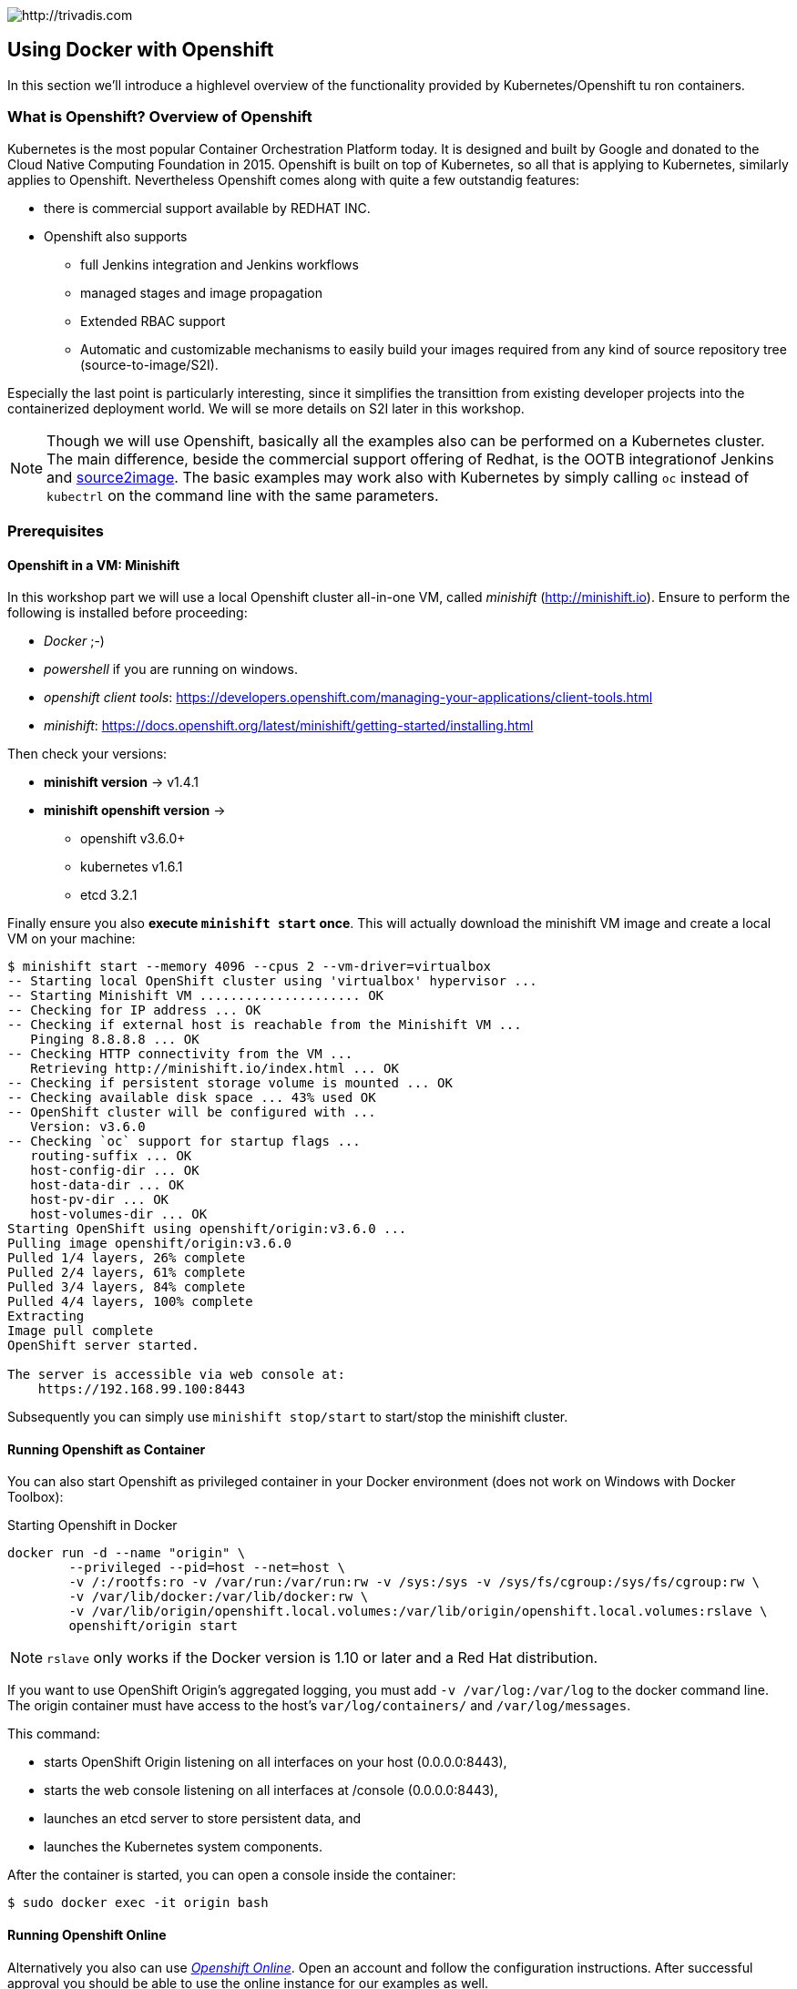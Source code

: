 image::https://www.trivadis.com/sites/all/themes/custom/img/trivadis-logo.svg[http://trivadis.com]

== Using Docker with Openshift

In this section we'll introduce a highlevel overview of the functionality provided by Kubernetes/Openshift
tu ron containers.

=== What is Openshift? Overview of Openshift

Kubernetes is the most popular Container Orchestration Platform today. It is designed and built by Google and
donated to the Cloud Native Computing Foundation in 2015. Openshift is built on top of Kubernetes, so all that
is applying to Kubernetes, similarly applies to Openshift. Nevertheless Openshift comes along with quite a few
outstandig features:

* there is commercial support available by REDHAT INC.
* Openshift also supports
  ** full Jenkins integration and Jenkins workflows
  ** managed stages and image propagation
  ** Extended RBAC support
  ** Automatic and customizable mechanisms to easily build your images required from any kind of
     source repository tree (source-to-image/S2I).

Especially the last point is particularly interesting, since it simplifies the transittion from existing
developer projects into the containerized deployment world. We will se more details on S2I later in
this workshop.

NOTE: Though we will use Openshift, basically all the examples also can be performed on a Kubernetes cluster.
      The main difference, beside the commercial support offering of Redhat, is the OOTB integrationof
      Jenkins and https://github.com/openshift/source-to-image[source2image]. The basic examples may work
      also with Kubernetes by simply calling `oc` instead of `kubectrl` on the command line with the same
      parameters.


=== Prerequisites

==== Openshift in a VM: Minishift

In this workshop part we will use a local Openshift cluster all-in-one VM, called _minishift_ (http://minishift.io).
Ensure to perform the following is installed before proceeding:

- _Docker_ ;-)
- _powershell_ if you are running on windows.
- _openshift client tools_: https://developers.openshift.com/managing-your-applications/client-tools.html
- _minishift_: https://docs.openshift.org/latest/minishift/getting-started/installing.html

Then check your versions:

* *minishift version* -> v1.4.1
* *minishift openshift version* ->
  ** openshift v3.6.0+
  ** kubernetes v1.6.1
  ** etcd 3.2.1

Finally ensure you also *execute `minishift start` once*. This will actually download the minishift VM
image and create a local VM on your machine:

[source,listing]
----
$ minishift start --memory 4096 --cpus 2 --vm-driver=virtualbox
-- Starting local OpenShift cluster using 'virtualbox' hypervisor ...
-- Starting Minishift VM ..................... OK
-- Checking for IP address ... OK
-- Checking if external host is reachable from the Minishift VM ...
   Pinging 8.8.8.8 ... OK
-- Checking HTTP connectivity from the VM ...
   Retrieving http://minishift.io/index.html ... OK
-- Checking if persistent storage volume is mounted ... OK
-- Checking available disk space ... 43% used OK
-- OpenShift cluster will be configured with ...
   Version: v3.6.0
-- Checking `oc` support for startup flags ...
   routing-suffix ... OK
   host-config-dir ... OK
   host-data-dir ... OK
   host-pv-dir ... OK
   host-volumes-dir ... OK
Starting OpenShift using openshift/origin:v3.6.0 ...
Pulling image openshift/origin:v3.6.0
Pulled 1/4 layers, 26% complete
Pulled 2/4 layers, 61% complete
Pulled 3/4 layers, 84% complete
Pulled 4/4 layers, 100% complete
Extracting
Image pull complete
OpenShift server started.

The server is accessible via web console at:
    https://192.168.99.100:8443
----

Subsequently you can simply use `minishift stop/start` to start/stop the minishift cluster.

==== Running Openshift as Container

You can also start Openshift as privileged container in your Docker environment (does not work on Windows with Docker
Toolbox):

[source, listing]
.Starting Openshift in Docker
----
docker run -d --name "origin" \
        --privileged --pid=host --net=host \
        -v /:/rootfs:ro -v /var/run:/var/run:rw -v /sys:/sys -v /sys/fs/cgroup:/sys/fs/cgroup:rw \
        -v /var/lib/docker:/var/lib/docker:rw \
        -v /var/lib/origin/openshift.local.volumes:/var/lib/origin/openshift.local.volumes:rslave \
        openshift/origin start
----

NOTE: `rslave` only works if the Docker version is 1.10 or later and a Red Hat distribution.

If you want to use OpenShift Origin’s aggregated logging, you must add `-v /var/log:/var/log`
to the docker command line. The origin container must have access to the host’s `var/log/containers/` and
`/var/log/messages`.

This command:

* starts OpenShift Origin listening on all interfaces on your host (0.0.0.0:8443),
* starts the web console listening on all interfaces at /console (0.0.0.0:8443),
* launches an etcd server to store persistent data, and
* launches the Kubernetes system components.

After the container is started, you can open a console inside the container:

[source, listing]
----
$ sudo docker exec -it origin bash
----

==== Running Openshift Online

Alternatively you also can use _https://www.openshift.com/pricing/index.html[Openshift Online]_. Open an account
and follow the configuration instructions. After successful approval you should be able to use the
online instance for our examples as well.


=== Resetting your Openshift Cluster

Resetting your Openshift is simple as well. In most cases it is sufficient to run the following commands (ensure you are logged
in as developer user, not as admin ;-) ):

[source,listing]
----
$ oc delete route --all
...
$ oc delete service --all
...
$ oc delete deployment --all
...
$ oc delete pods --all
...
$ oc delete templates --all
...
$ oc delete cm --all
----

Dont use *oc delete secrets --all* since you might also delete secrets used by some system components
in your project.

Normally Openshift requires a few seconds to perform all changes (the CLI will immedeately return, but the deletion
process might still be ongoing).

If nevertheless things still fail (rarely happening) you can recreate the Openshift VM completely:


=== Using Openshift's Docker Registry

Basically Openshift(Minishift) can be configured to use any external Docker registry.
But for our workshop we will ignore the current local docker installation, but let
the Docker CLI point to the corresponding instance running in Minishift. After minishift
has been started, we can evaluate and apply the registry as follows:

[source,listing]
----
$ minishift docker-env
SET DOCKER_TLS_VERIFY=1
SET DOCKER_HOST=tcp://192.168.99.100:2376
SET DOCKER_CERT_PATH=C:\Users\atsti\.minishift\certs
SET DOCKER_API_VERSION=1.24
REM Run this command to configure your shell:
REM     @FOR /f "tokens=*" %i IN ('minishift docker-env') DO @call %i

// Apply
$ eval $(minishift docker-env)
$
----

When everything was successful, we should now see the Openshift containers in our Docker listing:

[source,listing]
----
$ docker container ls
CONTAINER ID        IMAGE                              COMMAND                  CREATED             STATUS              PORTS               NAMES
6acff3c065b5        172.30.1.1:5000/myproject/step5    "java -jar maven/s..."   7 minutes ago       Up 7 minutes                            k8s_step5_spring-boot-crud-admin-step5-6-83tq5_myproject_b9a030f8-ba37-11e7-8868-3a486b583437_2
3647e84dcb9a        mongo                              "docker-entrypoint..."   7 minutes ago       Up 7 minutes                            k8s_mongo_mongo-controller-3898276464-3pj7b_myproject_c394d3ae-b9c8-11e7-8868-3a486b583437_1
58e3bbb25bf8        openshift/jenkins-2-centos7        "/usr/libexec/s2i/run"   8 minutes ago       Up 8 minutes                            k8s_jenkins_jenkins-2-jk1wc_myproject_c7ae6f00-ba39-11e7-8868-3a486b583437_1
a431da6f70a7        gcr.io/kubernetes-helm/tiller      "/tiller"                8 minutes ago       Up 8 minutes                            k8s_tiller_tiller-deploy-2126018646-6wfqz_kube-system_4c2f41e7-b974-11e7-a4fb-8aa6107ef340_2
7fa20cd4ea74        openshift/origin-docker-registry   "/bin/sh -c '/usr/..."   8 minutes ago       Up 8 minutes                            k8s_registry_docker-registry-1-bzqc6_default_53dea128-b96b-11e7-a4fb-8aa6107ef340_2
ae40a0977647        openshift/origin-haproxy-router    "/usr/bin/openshif..."   8 minutes ago       Up 8 minutes                            k8s_router_router-1-n70jp_default_52a027d9-b96b-11e7-a4fb-8aa6107ef340_2
badf1d23a13a        openshift/origin-pod:v3.6.0        "/usr/bin/pod"           8 minutes ago       Up 8 minutes                            k8s_POD_jenkins-2-jk1wc_myproject_c7ae6f00-ba39-11e7-8868-3a486b583437_1
9205e8baf289        openshift/origin-pod:v3.6.0        "/usr/bin/pod"           8 minutes ago       Up 8 minutes                            k8s_POD_docker-registry-1-bzqc6_default_53dea128-b96b-11e7-a4fb-8aa6107ef340_2
8009ef427413        openshift/origin-pod:v3.6.0        "/usr/bin/pod"           8 minutes ago       Up 8 minutes                            k8s_POD_tiller-deploy-2126018646-6wfqz_kube-system_4c2f41e7-b974-11e7-a4fb-8aa6107ef340_2
db907d97bd1f        openshift/origin-pod:v3.6.0        "/usr/bin/pod"           8 minutes ago       Up 8 minutes                            k8s_POD_spring-boot-crud-admin-step5-6-83tq5_myproject_b9a030f8-ba37-11e7-8868-3a486b583437_1
8618c5bb4dd7        openshift/origin-pod:v3.6.0        "/usr/bin/pod"           8 minutes ago       Up 8 minutes                            k8s_POD_router-1-n70jp_default_52a027d9-b96b-11e7-a4fb-8aa6107ef340_2
b2464de7660e        openshift/origin-pod:v3.6.0        "/usr/bin/pod"           8 minutes ago       Up 8 minutes                            k8s_POD_mongo-controller-3898276464-3pj7b_myproject_c394d3ae-b9c8-11e7-8868-3a486b583437_1
aecce539cfd1        openshift/origin:v3.6.0            "/usr/bin/openshif..."   9 minutes ago       Up 9 minutes                            origin
----

=== Openshift CLI

The command mostly used with Openshift is `oc`. So let's see, what it offers:

[source,listing]
----
$ oc --help
OpenShift Client

This client helps you develop, build, deploy, and run your applications on any OpenShift or Kubernetes compatible
platform. It also includes the administrative commands for managing a cluster under the 'adm' subcommand.

Basic Commands:
  types           An introduction to concepts and types
  login           Log in to a server
  new-project     Request a new project
  new-app         Create a new application
  status          Show an overview of the current project
  project         Switch to another project
  projects        Display existing projects
  explain         Documentation of resources
  cluster         Start and stop OpenShift cluster

Build and Deploy Commands:
  rollout         Manage a Kubernetes deployment or OpenShift deployment config
  deploy          View, start, cancel, or retry a deployment
  rollback        Revert part of an application back to a previous deployment
  new-build       Create a new build configuration
  start-build     Start a new build
  cancel-build    Cancel running, pending, or new builds
  import-image    Imports images from a Docker registry
  tag             Tag existing images into image streams

Application Management Commands:
  get             Display one or many resources
  describe        Show details of a specific resource or group of resources
  edit            Edit a resource on the server
  set             Commands that help set specific features on objects
  label           Update the labels on a resource
  annotate        Update the annotations on a resource
  expose          Expose a replicated application as a service or route
  delete          Delete one or more resources
  scale           Change the number of pods in a deployment
  autoscale       Autoscale a deployment config, deployment, replication controller, or replica set
  secrets         Manage secrets
  serviceaccounts Manage service accounts in your project

Troubleshooting and Debugging Commands:
  logs            Print the logs for a resource
  rsh             Start a shell session in a pod
  rsync           Copy files between local filesystem and a pod
  port-forward    Forward one or more local ports to a pod
  debug           Launch a new instance of a pod for debugging
  exec            Execute a command in a container
  proxy           Run a proxy to the Kubernetes API server
  attach          Attach to a running container
  run             Run a particular image on the cluster
  cp              Copy files and directories to and from containers.

Advanced Commands:
  adm             Tools for managing a cluster
  create          Create a resource by filename or stdin
  replace         Replace a resource by filename or stdin
  apply           Apply a configuration to a resource by filename or stdin
  patch           Update field(s) of a resource using strategic merge patch
  process         Process a template into list of resources
  export          Export resources so they can be used elsewhere
  extract         Extract secrets or config maps to disk
  idle            Idle scalable resources
  observe         Observe changes to resources and react to them (experimental)
  policy          Manage authorization policy
  auth            Inspect authorization
  convert         Convert config files between different API versions
  import          Commands that import applications

Settings Commands:
  logout          End the current server session
  config          Change configuration files for the client
  whoami          Return information about the current session
  completion      Output shell completion code for the specified shell (bash or zsh)

Other Commands:
  help            Help about any command
  version         Display client and server versions

Use "oc <command> --help" for more information about a given command.
Use "oc options" for a list of global command-line options (applies to all commands).

----
As you see explaining all options here, will take another 2 day workshop, so let's just pick out what we need:

* At the beginning login to your cluster with `oc login -u developer -p <anypassword>`. This will authenticate you
  as a default developer user, which has an empty `myproject` project space assigned.
* If you need to perform administrative tasks you login with `oc login -u system:admin`. You will then have
  the _cluster-admin_ role assigned. Be aware that this power comes with responsibility ;-)
* With `oc get <resourceType>` you can list different resourcess:
  ** _all_: lists everything
  ** _pods_: the colocated containers
  ** _rc_: the replication controllers
  ** _deployments_: the deployments
  ** _builds_: the builds that render source code into containers
  ** _imagestreams_: the managed streams of deployable Docker images
  ** _services_: the internal endpoints
  ** _routes_: the exposed (externally accessible) endpoint
* `oc explain <resourceType>` gives you more details on the various resource types available.
* `oc create` basically creates a resources. In most cases we would use corresponding descriptor files, which can be
  formatted in JSON or YAML with `oc create -f <filePath>`.
* Similarly we can also delete resources with `oc delete <resourceType> <resourceName>`


=== Building and deploying into Openshift

So let's build and deploy a minimalistic single container application. Navigate to
`${WORKSHOP_ROOT}/code/spring-boot-demo0` and then perform the following commands:

[source,listing]
```
oc login -u developer                                                         <1>
eval $(minishift docker-env)                                                  <2>
docker login -u developer -p $(oc whoami -t) $(minishift openshift registry)  <3>
mvn clean package                                                             <4>
docker build -t hello-world0 .                                                <5>
docker tag hello-world0 $(minishift openshift registry)/myproject/hello-world0
docker push $(minishift openshift registry)/myproject/hello-world0            <6>
```
(1) Login to the Openshift cluster
(2) Apply the local docker environment
(3) We have to login into the Openshift Docker registry.
(4) Build the project (using spring boot maven build, creating a self contained jar).
(5) Build and tag your application Docker image
(6) Push thhe Docker image into the Openshift registry

Openshift/Kubernetes requires that we define a target state the cluster then tries
to accommodate with. So we define that we want one replica of our Docker image being deployed as
`hello-world0` application:

[source,yaml]
.manual/deployment.yaml
----
apiVersion: extensions/v1
kind: Deployment
metadata:
  labels:
    name: hello-world0
    visualize: "true"
  name: hello-world0
spec:
  replicas: 1
  template:
    metadata:
      labels:
        name: hello-world0
        app: hello-world0
        visualize: "true"
    spec:
      containers:
      - name: hello-world0
        image: 172.30.1.1:5000/myproject/hello-world0:latest
        imagePullPolicy: IfNotPresent
        ports:
          - containerPort: 8090
----

Given that we can deploy our app as follows:

[source,listing]
----
oc create -f manual/deployment.yaml
----

We can check if our deployment has been successfull:

[source,listing]
----
$ oc get pods | grep hello-world0
hello-world0-961750511-ctqmd     1/1       Running     0          18m
----

So we want now test our app. But this is not yet possible, since the container is managed in an internal
virtual network managed by the Openshift container. To access our container we have to create an accessible
endpoint. In Kubernetes this is called a _service_. Finally we want to make our application not only accessible
through an endpoint IP address but also via a resolvable name. For that we also need a _route_, which exposes
the service:

*Defining the Service*

[source,listing]
.manual/service.yaml
----
apiVersion: v1
kind: Service
metadata:
  labels:
    name: hello0
    expose: "true"
  name: hello0
spec:
  type: LoadBalancer
  ports:
    - port: 80
      targetPort: 8090
  selector:
    app: hello-world0
----

*Defining the Route*


[source,yaml]
.manual/route.yaml
----
apiVersion: v1
kind: Route
metadata:
  name: hello0
spec:
  to:
    kind: Service
    name: hello0
----

*Creating the Service and Route*

And finally create the service endpoint and the route:

[source,listing]
----
oc create -f manual/service.yaml
oc create -f manual/route.yaml
----

NOTE: On a first look this might create the impression everything is more complicated. But effectively
      Kubernetes adds a tremendous amount of features that Docker does not support, but are
      indispensable in real operations. Also with the next upcoming Docker release Kubernetes will be
      officially supported by Docker as default orchestration solution.

Having completed all tasks our app now should be accessible under `$(minishift openshift service -u hello)/hello/World`.


=== Deploying using Fabric8 Plugin

The Fabric8 project (http://fabric8.io) also comes along with a powerful set of tools for working with Kubernetes.
One of the tools provided is the Fabric8 Maven Plugin, which allows to easily integrate with Kubernetes (or Openshift)
directly from your Maven project. The plugin provides different levels of customization:

* *no configuration*: just build and deploy the application using reasonable defaults.
* *Plugin based configuration*: Configure the deployment by using Maven plugin configuration.
* *External configuration*: Add custom descriptors under `src/main/fabric8` and/or `src/main/docker` and
  let the plugin leverage these templates.
* *A mix of plugin and external configuration* is also supported.

So let's start with the most simple case and just add the plugin to
your `pom.xml`:

[source,xml]
.pom.xml
----
...
<build>
    <plugins>
      ...
      <plugin>
        <groupId>io.fabric8</groupId>
        <artifactId>fabric8-maven-plugin</artifactId>
        <version>3.5.22</version>
        <executions>
          <execution>
            <goals>
              <goal>resource</goal>
              <goal>build</goal>
            </goals>
          </execution>
        </executions>
      </plugin>
    </plugins>
</build>
...
----

Given that you can easily let the plugin do the deployment:

NOTE: you need a valid session with your Openshift cluster (ensure `oc login` is called before
      running the plugin.

[source,listing]
----
$ mvn clean install fabric8:deploy
...
[INFO]
[INFO] <<< fabric8-maven-plugin:3.5.22:deploy (default-cli) < install @ spring-boot-demo1 <<<
[INFO]
[INFO]
[INFO] --- fabric8-maven-plugin:3.5.22:deploy (default-cli) @ spring-boot-demo1 ---
[INFO] F8: Using OpenShift at https://192.168.99.104:8443/ in namespace myproject with manifest C:\Users\atsti\Documents\workspace-tvd\docker-workshop\code\spring-boot-demo1\target\classes\META-INF\fabric8\openshift.yml
[INFO] OpenShift platform detected
[INFO] Using project: myproject
[INFO] Creating a Service from openshift.yml namespace myproject name spring-boot-demo1
[INFO] Created Service: \target\fabric8\applyJson\myproject\service-spring-boot-demo1.json
[INFO] Using project: myproject
[INFO] Creating a DeploymentConfig from openshift.yml namespace myproject name spring-boot-demo1
[INFO] Created DeploymentConfig: \target\fabric8\applyJson\myproject\deploymentconfig-spring-boot-demo1.json
[INFO] F8: HINT: Use the command `oc get pods -w` to watch your pods start up
[INFO] ------------------------------------------------------------------------
[INFO] BUILD SUCCESS
[INFO] ------------------------------------------------------------------------
[INFO] Total time: 28.394 s
[INFO] Finished at: 2017-11-08T01:50:23+01:00
[INFO] Final Memory: 60M/527M
[INFO] ------------------------------------------------------------------------
----

But what happened effectively in the background:

. The application and the Docker image was built.
. The docker image was pushed to the Openshift Docker registry and registered in a corresponding *image-stream*.
. All this is effectively done in Openshift by a *build* running in Openshift.
. A *deployment-config* was created that deyploys the container on a openshift node along with a *replication-controller*
  that monitors the container's health.
. A *service* was created providing an accessible endpoint.

So quite a lot happened ;-) By default everything should be up and running. To make your application even more
easily accessible, we will also create a route (under Windows it might be even necessary to make it accessible at
all:

[source,listing]
----
$ oc expose spring-boot-demo1
route "spring-boot-demo1" exposed

----

The plugin itself is highly customizable and we recommend to have a closer look. Unfortunately for the given workshop
we will not further discuss it. If all went good, you should now having your application accessible under
`$(minishift openshift service -u spring-boot-demo1)/hello/World`:

image::images/demo1.PNG[]


=== Image Streams

An image stream comprises any number of Docker-formatted container images identified by tags. It presents a single
virtual view of related images, similar to an image repository, and may contain images from any of the following:

* Its own image repository in OpenShift Origin’s integrated registry
* Other image streams
* Image repositories from external registries

Image streams can be used to automatically perform an action when new images are created. Builds and deployments
can watch an image stream to receive notifications when new images are added and react by performing a build or
deployment, respectively. For a curated set of image streams, see the OpenShift Image Streams and Templates library.

For example, if a deployment is using a certain image and a new version of that image is created, a deployment
could be automatically performed.

An image stream can be defined very easily:

[source,yaml]
----
apiVersion: v1
kind: ImageStream
metadata:
  name: demo3-images
spec:
  lookupPolicy:
    local: false
----

=== Build Configs

Build configurations define a build process for new Docker images. There are three types of builds possible

* a Docker build using a Dockerfile
* a Source-to-Image build that uses a specially prepared base image that accepts source code that it can make
  runnable, and
* a custom build that can run _arbitrary_ Docker images as a base and accept the build parameters.

Builds run on the cluster and on completion are pushed to the Docker registry specified in the "output" section.
A build can be triggered via a webhook, when the base image changes, or when a user manually requests a new build be
created.

Each build created by a build configuration is numbered and refers back to its parent configuration. Multiple builds
can be triggered at once. Builds that do not have "output" set can be used to test code or run a verification build.

In our workshop we would like to build a project right away from a Spring Boot application. This can be done by
using the `Source` build type and a S2I builder image that knows how to create container images from a
Spring Boot application project. We use an image from codecentric, which actually supports Spring boot projects
built with Maven or Gradle:

[source,yaml]
.build-config.yaml
----
apiVersion: v1
kind: BuildConfig
metadata:
  labels:
    app: demo3
  name: demo3
spec:
  failedBuildsHistoryLimit: 5
  nodeSelector: null
  output:
    to:
      kind: ImageStreamTag
      name: 'demo3-images:latest'
  postCommit: {}
  resources: {}
  runPolicy: Serial
  source:
    contextDir: /code/spring-boot-demo0
    git:
      uri: 'https://github.com/atsticks/docker-workshop.git'
    type: Git
  strategy:
    sourceStrategy:
      from:
        kind: ImageStreamTag
        name: 'springboot-maven3-centos:latest'
    type: Source
  successfulBuildsHistoryLimit: 5
  triggers:
    - imageChange:
        lastTriggeredImageID: >-
          codecentric/springboot-maven3-centos@sha256:b39d58f7beaf97c68047f82a45f74ee1173d162d36f066caa5f11496629f7b13
      type: ImageChange
    - type: ConfigChange
----

For details on S2I and how to build your own builder images please refer to
https://github.com/openshift/source-to-image.


=== Jenkins integration (aka Pipelines)

Openshift also comes with full Jenkins integration in form of the *Pipeline build strategy*. This
strategy allows developers to define a Jenkins pipeline for execution by the Jenkins pipeline plugin.
The build can be started, monitored, and managed by OpenShift Origin in the same way as any other build type.

Pipeline workflows are defined in a Jenkinsfile, either embedded directly in the build configuration, or supplied
in a Git repository and referenced by the build configuration.

The first time a project defines a build configuration using a Pipeline strategy, OpenShift Origin instantiates
a Jenkins server to execute the pipeline. Subsequent Pipeline build configurations in the project share this
Jenkins server. Hereby we can use Jenkins and it's workflow capabilities to build our own customized build pipeline.
The S2I build steps defined earlier can be reused, which is incredibly useful.

So let's define an simple pipeline build:

[source,yaml]
.build-config.yaml
----
apiVersion: v1
kind: BuildConfig
metadata:
  labels:
    name: demo3-pipeline
  name: demo3-pipeline
spec:
  output: {}
  postCommit: {}
  resources: {}
  runPolicy: Serial
  source:
    type: None
  strategy:
    jenkinsPipelineStrategy:
      jenkinsfile: |-
        try {
           timeout(time: 20, unit: 'MINUTES') {
              node {
                  stage('build') {
                    openshiftBuild(buildConfig: 'demo3', showBuildLogs: 'true')
                  }
              }
           }
           checkpoint "Should we deploy?"
           node{
                  stage('deploy') {
                    openshiftDeploy(deploymentConfig: 'demo3')
                  }
           }
        } catch (err) {
           echo "in catch block"
           echo "Caught: ${err}"
           currentBuild.result = 'FAILURE'
           throw err
        }
    type: JenkinsPipeline
  triggers:
    - github:
        secret: secret101
      type: GitHub
    - generic:
        secret: secret101
      type: Generic
----

Similarly we can create the pipeline with `oc create -f pipeline.yml`. We then can trigger a Jenkins pipeline
build:

image::images/PipelineInAction.PNG[]

After clicking on _View log_, we are forwarded to our ephemeral Jenkins instance:

image::images/JenkinsInAction.PNG[]

Summarizing you have seen there is incredible power and flexibility ready to be used. Additionally nothing
is hard-coded and everything can easily be adapted to match your requirements.


=== Uncovered Topics

Kubernetes/Openshift and it's integration into existing setup and environments as well as it's capabilities is
a session on it's own. Nevertheless you should have a good impression now, what is possible. Nevertheless
we wanted to point out for two aspects not discussed:

* We did not have discussed the inner working of *Pods and Replication Controllers*, health checks, restarting and
  deployment strategies, deployment rollbakc and maintenance functionality.
* We did also not discuss options to transparently enable call tracing throughout the whole Openshift/Kubernetes
  cluster. The same is true for other operational topics such as centralized log collection, analysis, automatic alerting
  and monitoring.
* Also regarding the integration with existing network infrastructure, TSL endpoints, firewall rule configuration
  and SDN networking has been consciously ignored.
* One important aspect is also the handling of persistent container data including the
  comparison of the capabilities of various containerized persistence strategies (SQL, NoSQL, distributed storage
  systems etc).

So let us know, which topics you are intertested in the most, so we can create similar workshops for these areas as well!



